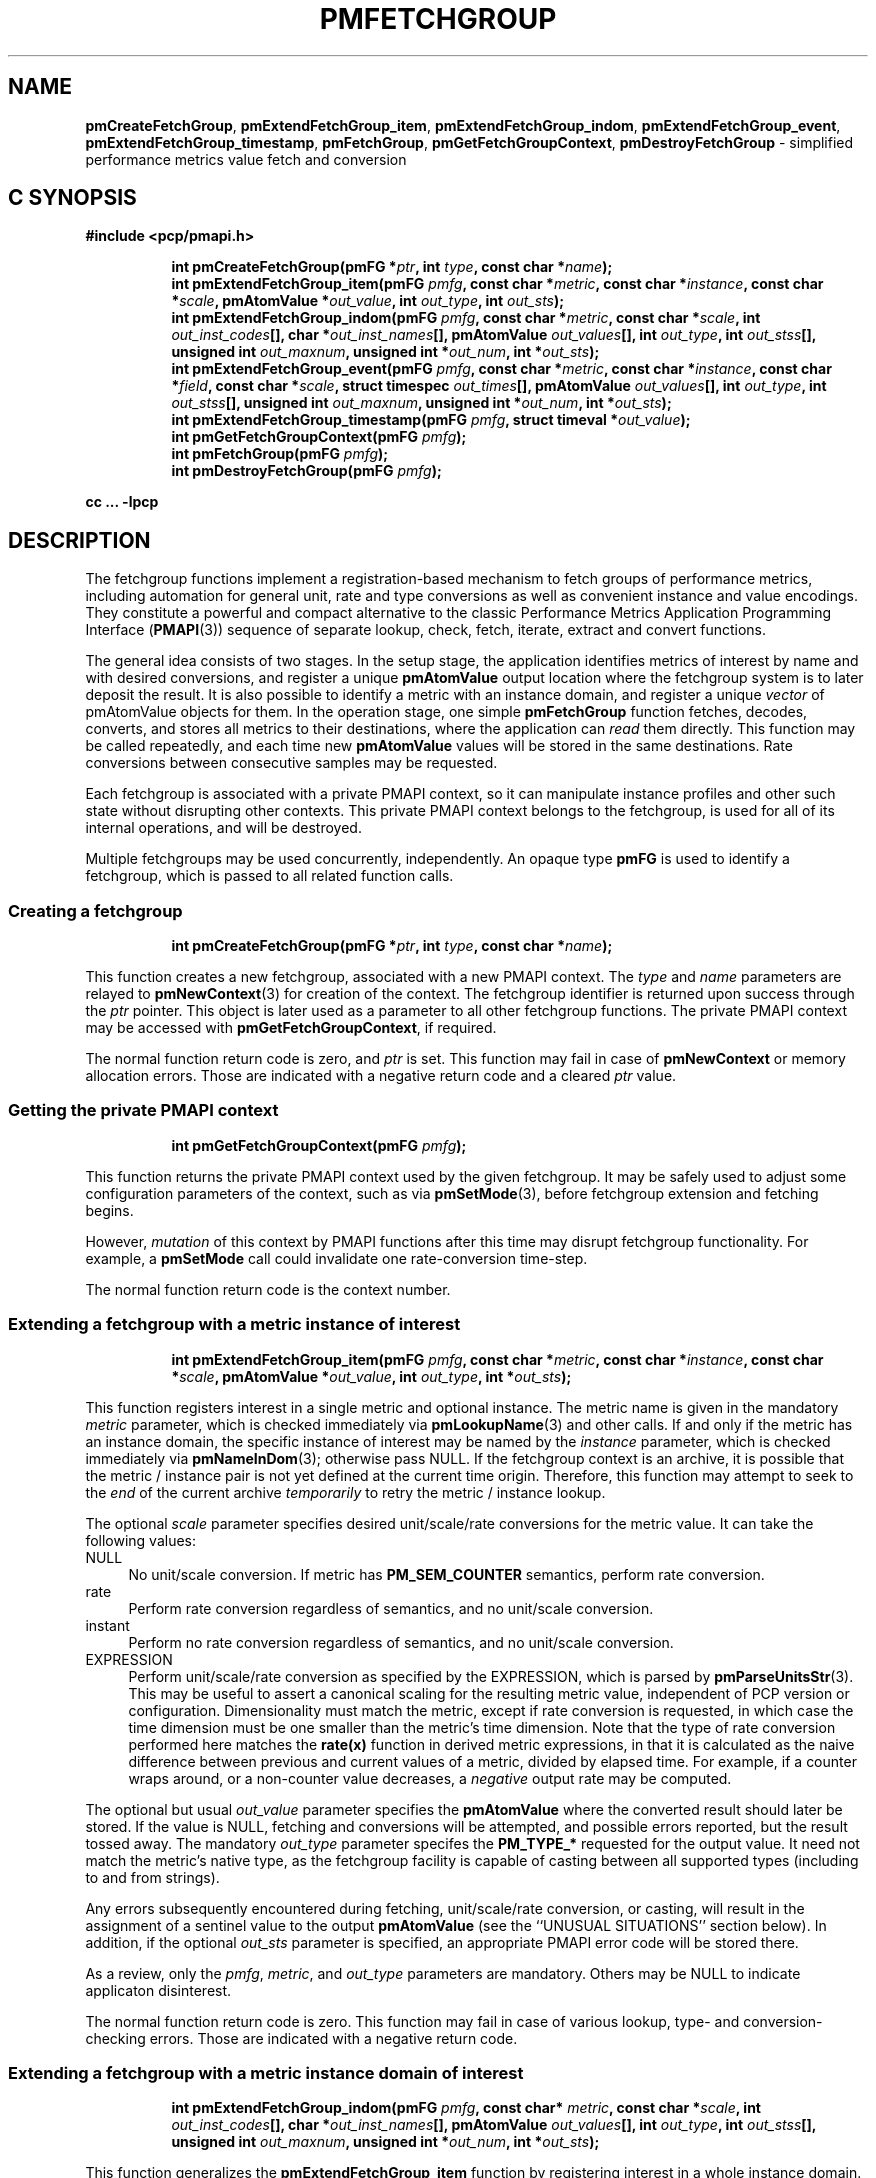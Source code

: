 '\"macro stdmacro
.\"
.\" Copyright (c) 2014-2016 Red Hat, Inc.  All Rights Reserved.
.\" 
.\" This program is free software; you can redistribute it and/or modify it
.\" under the terms of the GNU General Public License as published by the
.\" Free Software Foundation; either version 2 of the License, or (at your
.\" option) any later version.
.\" 
.\" This program is distributed in the hope that it will be useful, but
.\" WITHOUT ANY WARRANTY; without even the implied warranty of MERCHANTABILITY
.\" or FITNESS FOR A PARTICULAR PURPOSE.  See the GNU General Public License
.\" for more details.
.\" 
.\"
.TH PMFETCHGROUP 3 "PCP" "Performance Co-Pilot"
.SH NAME
\f3pmCreateFetchGroup\f1,
\f3pmExtendFetchGroup_item\f1,
\f3pmExtendFetchGroup_indom\f1,
\f3pmExtendFetchGroup_event\f1,
\f3pmExtendFetchGroup_timestamp\f1,
\f3pmFetchGroup\f1,
\f3pmGetFetchGroupContext\f1,
\f3pmDestroyFetchGroup\f1 \- simplified performance metrics value fetch and conversion
.SH "C SYNOPSIS"
.ft 3
#include <pcp/pmapi.h>
.sp
.ad l
.hy 0
.in +8n
.ti -8n
int pmCreateFetchGroup(pmFG *\fIptr\fP, int \fItype\fP, const char *\fIname\fP);
.br
.ti -8n
int pmExtendFetchGroup_item(pmFG \fIpmfg\fP, const char *\fImetric\fP, const char *\fIinstance\fP, const char *\fIscale\fP, pmAtomValue *\fIout_value\fP, int \fIout_type\fP, int \fIout_sts\fP);
.br
.ti -8n
int pmExtendFetchGroup_indom(pmFG \fIpmfg\fP, const char *\fImetric\fP, const char *\fIscale\fP, int \fIout_inst_codes\fP[], char *\fIout_inst_names\fP[], pmAtomValue \fIout_values\fP[], int \fIout_type\fP, int \fIout_stss\fP[], unsigned int \fIout_maxnum\fP, unsigned int *\fIout_num\fP, int *\fIout_sts\fP);
.br
.ti -8n
int pmExtendFetchGroup_event(pmFG \fIpmfg\fP, const char *\fImetric\fP, const char *\fIinstance\fP, const char *\fIfield\fP, const char *\fIscale\fP, struct timespec \fIout_times\fP[], pmAtomValue \fIout_values\fP[], int \fIout_type\fP, int \fIout_stss\fP[], unsigned int \fIout_maxnum\fP, unsigned int *\fIout_num\fP, int *\fIout_sts\fP);
.br
.ti -8n
int pmExtendFetchGroup_timestamp(pmFG \fIpmfg\fP, struct timeval *\fIout_value\fP);
.br
.ti -8n
int pmGetFetchGroupContext(pmFG \fIpmfg\fP);
.br
.ti -8n
int pmFetchGroup(pmFG \fIpmfg\fP);
.br
.ti -8n
int pmDestroyFetchGroup(pmFG \fIpmfg\fP);
.sp
.in
.hy
.ad
cc ... \-lpcp
.ft 1
.SH DESCRIPTION
The fetchgroup functions implement a registration-based mechanism to
fetch groups of performance metrics, including automation for general
unit, rate and type conversions as well as convenient instance and value
encodings.
They constitute a powerful and compact alternative to the
classic Performance Metrics Application Programming Interface (\c
.BR PMAPI (3))
sequence of separate lookup, check, fetch, iterate, extract and
convert functions.
.PP
The general idea consists of two stages.
In the setup stage, the
application identifies metrics of interest by name and with desired
conversions, and register a unique \fBpmAtomValue\fP output location
where the fetchgroup system is to later deposit the result.
It is also possible to identify a metric with an instance domain, and
register a unique \fIvector\fP of pmAtomValue objects for them.
In the operation stage, one simple \fBpmFetchGroup\fP function fetches,
decodes, converts, and stores all metrics to their destinations, where
the application can \fIread\fP them directly.
This function may be called repeatedly, and each time
new \fBpmAtomValue\fP values will be stored in the same destinations.
Rate conversions between consecutive samples may be requested.
.PP
Each fetchgroup is associated with a private PMAPI context, so it can
manipulate instance profiles and other such state without disrupting
other contexts.
This private PMAPI context belongs to the fetchgroup,
is used for all of its internal operations, and will be destroyed.
.PP
Multiple fetchgroups may be used concurrently, independently.
An opaque type \fBpmFG\fP is used to identify a fetchgroup, which is
passed to all related function calls.
.SS Creating a fetchgroup
.ft 3
.sp
.ad l
.hy 0
.in +8n
.ti -8n
int pmCreateFetchGroup(pmFG *\fIptr\fP, int \fItype\fP, const char *\fIname\fP);
.sp
.in
.hy
.ad
.ft 1
This function creates a new fetchgroup, associated with a new PMAPI
context.
The \fItype\fP and \fIname\fP parameters are relayed to
.BR pmNewContext (3)
for creation of the context.
The fetchgroup identifier is returned upon success through
the \fIptr\fP pointer.
This object is later used as a parameter to all other fetchgroup
functions.
The private PMAPI context may be accessed with
\fBpmGetFetchGroupContext\fP, if required.
.PP
The normal function return code is zero, and \fIptr\fP is set.
This function may fail in case of \fBpmNewContext\fP or memory
allocation errors.
Those are indicated with a negative return code and a cleared \fIptr\fP value.
.SS Getting the private PMAPI context
.ft 3
.sp
.ad l
.hy 0
.in +8n
.ti -8n
int pmGetFetchGroupContext(pmFG \fIpmfg\fP);
.sp
.in
.hy
.ad
.ft 1
This function returns the private PMAPI context used by the given
fetchgroup.
It may be safely used to adjust some configuration
parameters of the context, such as via
.BR pmSetMode (3),
before fetchgroup extension and fetching begins.
.PP
However, \fImutation\fP of this context by PMAPI functions after
this time may disrupt fetchgroup functionality.
For example, a
\fBpmSetMode\fP call could invalidate one rate-conversion time-step.
.PP
The normal function return code is the context number.
.SS Extending a fetchgroup with a metric instance of interest
.ft 3
.sp
.ad l
.hy 0
.in +8n
.ti -8n
int pmExtendFetchGroup_item(pmFG \fIpmfg\fP, const char *\fImetric\fP, const char *\fIinstance\fP, const char *\fIscale\fP, pmAtomValue *\fIout_value\fP, int \fIout_type\fP, int *\fIout_sts\fP);
.sp
.in
.hy
.ad
.ft 1
This function registers interest in a single metric and optional instance.
The metric name is given in the mandatory \fImetric\fP parameter, which is
checked immediately via
.BR pmLookupName (3)
and other calls.
If and only if the
metric has an instance domain, the specific instance of interest may
be named by the \fIinstance\fP parameter, which is checked immediately
via
.BR pmNameInDom (3);
otherwise pass NULL.
If the fetchgroup context
is an archive, it is possible that the metric / instance pair is not
yet defined at the current time origin.
Therefore, this function may
attempt to seek to the \fIend\fP of the current archive
\fItemporarily\fP to retry the metric / instance lookup.
.PP
The optional \fIscale\fP parameter specifies desired unit/scale/rate
conversions for the metric value.
It can take the following values:
.IP NULL 4
No unit/scale conversion.
If metric has \fBPM_SEM_COUNTER\fP semantics,
perform rate conversion.
.IP "rate" 4
Perform rate conversion regardless of semantics, and no unit/scale conversion.
.IP "instant" 4
Perform no rate conversion regardless of semantics, and no unit/scale conversion.
.IP "EXPRESSION" 4
Perform unit/scale/rate conversion as specified by the EXPRESSION,
which is parsed by
.BR pmParseUnitsStr (3).
This may be useful to
assert a canonical scaling for the resulting metric value, independent
of PCP version or configuration.
Dimensionality must match the
metric, except if rate conversion is requested, in which case the time
dimension must be one smaller than the metric's time dimension.
Note that
the type of rate conversion performed here matches the
.BR rate(x)
function in derived metric expressions, in that it is calculated as the
naive difference between previous and current values of a metric, divided
by elapsed time.
For example, if a counter wraps around, or a non-counter
value decreases, a \fInegative\fP output rate may be computed.
.PP
The optional but usual \fIout_value\fP parameter specifies the
\fBpmAtomValue\fP where the converted result should later be stored.
If the value is NULL, fetching and conversions will be attempted, and
possible errors reported, but the result tossed away.
The mandatory
\fIout_type\fP parameter specifes the \fBPM_TYPE_*\fP requested for
the output value.
It need not match the metric's native type, as the
fetchgroup facility is capable of casting between all supported types
(including to and from strings).
.PP
Any errors subsequently encountered during fetching, unit/scale/rate
conversion, or casting, will result in the assignment of a sentinel
value to the output \fBpmAtomValue\fP (see the ``UNUSUAL SITUATIONS''
section below).
In addition, if the optional \fIout_sts\fP parameter
is specified, an appropriate PMAPI error code will be stored there.
.PP
As a review, only the \fIpmfg\fP, \fImetric\fP, and \fIout_type\fP
parameters are mandatory.
Others may be NULL to indicate applicaton disinterest.
.PP
The normal function return code is zero.
This function may fail in
case of various lookup, type- and conversion- checking errors.
Those are indicated with a negative return code.
.PP
.SS Extending a fetchgroup with a metric instance domain of interest
.ft 3
.sp
.ad l
.hy 0
.in +8n
.ti -8n
int pmExtendFetchGroup_indom(pmFG \fIpmfg\fP, const char* \fImetric\fP, const char *\fIscale\fP, int \fIout_inst_codes\fP[], char *\fIout_inst_names\fP[], pmAtomValue \fIout_values\fP[], int \fIout_type\fP, int \fIout_stss\fP[], unsigned int \fIout_maxnum\fP, unsigned int *\fIout_num\fP, int *\fIout_sts\fP);
.sp
.in
.hy
.ad
.ft 1
This function generalizes the \fBpmExtendFetchGroup_item\fP function
by registering interest in a whole instance domain.
Therefore, the
function registers preallocated \fIvectors\fP for output variables
(instead of a singleton).
Instances will be stored in sorted order in
elements of those vectors.
The concepts are otherwise the same.
.PP
The metric name is specified by the mandatory \fImetric\fP parameter.
Note that it \fImay\fP refer to a metric without an instance domain,
in which case the single output value will appear as one unnamed
instance.
.PP
The optional \fIscale\fP parameter specifies desired unit/scale/rate
conversions for the metric value, same as above.
.PP
The optional \fIout_inst_codes\fP parameter specifies a vector of
integers, where the raw instance number of the fetched metrics should
later be stored.
.PP
The optional \fIout_inst_names\fP parameter specifies a vector of
strings, where the instance names of the fetched metrics should later
be stored.
If an instance does not have a corresponding name, a NULL
pointer is stored instead.
The application must not modify or
.BR free (3)
strings in that vector.
.PP
The optional \fIout_values\fP parameter specifies a vector of
\fBpmAtomValue\fP objects where the converted result should later be
stored.
The mandatory \fIout_type\fP parameter specifies the
\fBPM_TYPE_*\fP requested for the all output values, same as above.
.PP
The optional \fIout_stss\fP parameter specifies a vector of integers
where per-instance error codes should be stored.
.PP
The mandatory \fIout_maxnum\fP parameter specifies the number of
elements of the vectors above.
In other words, it tells the
fetchgroup the maximum number of instances which are expected.
The optional \fIout_num\fP parameter specifies an integer where the
actual number of instances should later be stored.
It will range between 0 and \fIout_maxnum\fP.
It is initialized to 0 by this function.
.PP
Finally, the optional \fIout_sts\fP parameter specifies a single
location where an integer status code for the overall fetch for this
metric should be stored.
Normally, this will be zero.
Other than a severe fetch error, one may see a \fBPM_ERR_TOOBIG\fP here
if the number of instances actually encountered was larger than
\fIout_maxnum\fP.
.PP
Any errors subsequently encountered during fetching, unit/scale/rate
conversion, or casting, will result in the assignment of a sentinel
value to the appropriate output \fBpmAtomValue\fP (see
the ``UNUSUAL SITUATIONS'' section below).
In addition, if the optional
\fIout_stss\fP parameter was specified, a PMAPI error code will be
stored in the appropriate position.
.PP
As a review, only the \fIpmfg\fP, \fImetric\fP, \fIout_type\fP, and
\fIout_maxnum\fP parameters are mandatory.
Others may be NULL to indicate applicaton disinterest.
.PP
The normal function return code is zero.
This function may fail in
case of various lookup, type- and conversion- checking errors.
Those are indicated with a negative return code.
.SS Extending a fetchgroup with an event field
.ft 3
.sp
.ad l
.hy 0
.in +8n
.ti -8n
int pmExtendFetchGroup_event(pmFG \fIpmfg\fP, const char *\fImetric\fP, const char *\fIinstance\fP, const char *\fIfield\fP, const char *\fIscale\fP, struct timespec \fIout_times\fP[], pmAtomValue \fIout_values\fP[], int \fIout_type\fP, int \fIout_stss\fP[], unsigned int \fIout_maxnum\fP, unsigned int *\fIout_num\fP, int *\fIout_sts\fP);
.sp
.in
.hy
.ad
.ft 1
This function registers interest in all instances of one field of all
records of an event metric.
Since event metrics may return multiple
records per fetch, and each record may have multiple fields of a given
field metric type, this function registers preallocated \fIvectors\fP
for output variables, similarly to \fBpmExtendFetchGroup_indom\fP.
They are filled in temporal/sequential order.
.PP
The metric name is specified by the mandatory \fImetric\fP parameter.
It must be of \fBPM_TYPE_EVENT\fP.
If the metric has an instance
domain, the \fIinstance\fP parameter is mandatory to identify the
instance of interest.
.PP
The field to extract from event records is specified by the mandatory
\fIfield\fP parameter, which is a metric name of normal scalar type.
As is typical for event field metrics, it should not have an instance
domain.
The optional \fIscale\fP parameter specifies desired
unit/scale conversions on this metric value.
Rate conversions are
\fBnot available\fP, because of ambiguity about which previous value
to compute rates from.
.PP
The optional \fIout_times\fP parameter specifies a vector of
\fBtimespec\fP structs, which will receive a copy of the timestamp
of the event record where each particular field was found.
.PP
The optional \fIout_values\fP parameter specifies a vector of
\fBpmAtomValue\fP objects where the converted result should later
be stored.
The mandatory \fIout_type\fP parameter specifies the
\fBPM_TYPE_*\fP requested for the output values.
.PP
The optional \fIout_stss\fP parameter specifies a vector of integers
where per-field error codes should be stored.
.PP
The mandatory \fIout_maxnum\fP parameter specifies the number of
elements of the vectors above.
In other words, it tells the
fetchgroup the maximum number of instances which are expected.
The
optional \fIout_num\fP parameter specifies an integer where the the
actual number of instances should later be stored.
It will range
between zero and \fIout_maxnum\fP.
It is initialized to zero by this function.
.PP
Finally, the optional \fIout_sts\fP parameter specifies a single
location where an integer status code for the overall fetch for this
metric should be stored.
Normally, this will be zero, even if no
event field values were found (\fIout_num\fP would then be zero).
Other than a severe fetch error, one may see a \fBPM_ERR_TOOBIG\fP
here if the number of fields actually encountered was larger than
\fIout_maxnum\fP.
.PP
Any errors subsequently encountered during fetching, unit/scale
conversion, or casting, will result in the assignment of a sentinel
value to the appropriate output \fBpmAtomValue\fP (see
the ``UNUSUAL SITUATIONS'' section below).
In addition, if the optional
\fIout_stss\fP parameter was specified, a PMAPI error code will be
stored in the appropriate position.
.PP
As a review, only the \fIpmfg\fP, \fImetric\fP, \fIfield\fP,
\fIout_type\fP, and \fIout_maxnum\fP parameters are mandatory.
Others may be NULL to indicate applicaton disinterest.
.PP
The normal function return code is zero.
This function may fail in
case of various lookup, type- and conversion- checking errors.
Those are indicated with a negative return code.
.SS Extending a fetchgroup with the fetch timestamp
.ft 3
.sp
.ad l
.hy 0
.in +8n
.ti -8n
int pmExtendFetchGroup_timestamp(pmFG \fIpmfg\fP, struct timeval *\fIout_value\fP);
.sp
.in
.hy
.ad
.ft 1
This function registers interest in the \fBpmResult\fP timestamp.
If the \fIout_value\fP pointer is non-NULL, at every future
\fBpmFetchGroup\fR call, the corresponding result timestamp will be
copied there.
.SS Fetching all metrics in a fetchgroup
.ft 3
.sp
.ad l
.hy 0
.in +8n
.ti -8n
int pmFetchGroup(pmFG \fIpmfg\fP);
.sp
.in
.hy
.ad
.ft 1
This function performs one \fBpmFetch\fP on its private PMAPI context,
including all the metrics that were registered via prior
\fBpmExtendFetchGroup_*\fP calls.
It runs all the data extraction and
conversion operations necessary to populate all the requested output
variables.
.PP
The normal function return code is zero.
This function may fail in
case of severe fetch errors, which are indicated with a negative
return code.
.PP
In the case of per-metric availability or conversion errors, or severe
fetch errors, output variables are reset to sentinel values and
individual error codes are set.
\fIPM_ERR_AGAIN\fP signals
rate-conversion failure due to lack of a previous value.
.PP
However, temporarily absent metrics with discrete semantics are exempt
from some sentinel/error processing: if a \fBpmFetchGroup\fP fails to
collect a result for a discrete metric (pmResult
pmValueSet.numval==0), then the last seen valid value (if any) is
retained.
This is intended to ease the processing of archives with a
mixture of once- and repeatedly-sampled metrics.
.PP
.SS Destroying a fetchgroup
.ft 3
.nf
int pmDestroyFetchGroup(pmFG \fIpmfg\fP);
.fi
.ft 1
.PP
When the fetchgroup is no longer needed, it may be explicitly freed
with this function.
It releases any dynamically stored state, as well
as the private PMAPI context.
It clears frees any pointers such as
indom instance names or strings that may have been stored in output
variables.
.SH EXAMPLE
The following program demonstrates fetchgroup usage.
Run it with
different $PCP_DISK_UNITS environment variables to see different
unit/rate conversion in effect.
.PP
.\" NB: the following code escapes \ for nroff
.nf
#include <pcp/pmapi.h>
#include <stdio.h>

#define pcpassert(sts) \\
    while (sts<0) { fprintf(stderr, "%s\\n", pmErrStr(sts)); exit(42); }

int main()
{
    pmFG fg;
    pmAtomValue v, v2;
    enum { v3_maxnum = 100 };
    pmAtomValue v3_values[v3_maxnum];
    char *v3_names[v3_maxnum];
    int v3_stss[v3_maxnum];
    unsigned int v3_num;
    int sts, i;
    char *diskunits = getenv("PCP_DISK_UNITS");
    struct timeval t;
    
    sts = pmCreateFetchGroup(&fg, PM_CONTEXT_HOST, "local:");
    pcpassert(sts);
    sts = pmExtendFetchGroup_item(fg, "kernel.all.load", "1 minute",
                                  NULL, &v, PM_TYPE_FLOAT, NULL);
    pcpassert(sts);
    sts = pmExtendFetchGroup_item(fg, "kernel.all.idletime", NULL,
                                  "hour", &v2, PM_TYPE_DOUBLE, NULL);
    pcpassert(sts);
    sts = pmExtendFetchGroup_indom(fg, "disk.dev.total", diskunits,
                                   NULL, v3_names,
                                   v3_values, PM_TYPE_STRING,
                                   v3_stss, v3_maxnum, &v3_num, NULL);
    pcpassert(sts);
    sts = pmExtendFetchGroup_timestamp(fg, &t);
    pcpassert(sts);
    
    for (i=0; i < 10; i++) {
        unsigned int j;
        char stamp[28];

        sts = pmFetchGroup(fg);
        pcpassert(sts);
        printf("%s", pmCtime(&t.tv_sec, stamp));
        printf("1-minute load: %f; idletime: %f h\\n", v.f, v2.d);
        for (j=0; j < v3_num; j++) {
            if (v3_stss[j] == 0)
                 printf("disk %s i/o operations (%s): %s\\n",
                        v3_names[j] ? v3_names[j] : "?",
                        diskunits ? diskunits : "-",
                        v3_values[j].cp);
        }
        sleep(1);
    }

    sts = pmDestroyFetchGroup(fg);
    pcpassert(sts);
    return 0;
}
.fi
.SH "UNUSUAL SITUATIONS"
The fetchgroup API supports only the numeric, string and event metric
types.
Aggregates are rejected during
\fBpmExtendFetchGroup_*\fP.
.PP
Any strings supplied by the fetchgroup API to the application are
"owned" by the API.
The application should consider them read-only,
so it should not modify them nor
.B free
them.
.PP
Error codes are always negative integers, whether returned from
fetchgroup functions as return value, or stored in \fIout_sts\fP
type variables.
Normal result codes are always zero.
.PP
Because of the unique ways in which extracted data is shared between
the application and a fetchgroup, the functions in this API are \fInot
protected\fP by the multi-threading mutexes conventional in other
parts of PMAPI.
Specifically, for any given \fBpmFG\fP, it is \fInot
safe\fP to concurrently call two or more fetchgroup API functions, nor
to traverse the registered output variables while calling one of the
functions.
Instead, the calling application must ensure that only one
thread at a time uses these calls \fIand\fP the registered output
variables.
On the other hand, concurrency between different
\fBpmFG\fP instances is unrestricted, because they share no global
data.
.PP
Any pointers passed to a successful \fBpmFetchGroupExtent_*\fP call
must stay valid throughout the lifetime of the fetchgroup, since
future \fBpmFetchGroup\fP calls may write into them.
.SH DIAGNOSTICS
The fetchgroup API offers several options for collecting diagnostics.
Negative integer error codes may be returned from each function for
serious conditions.
.PP
In addition, each output pmAtomValue may have a corresponding integer
variable, where \fBpmFetchGroup\fP can store per-metric per-instance
error codes.
.PP
As an alternative, per-metric per-instance error conditions are also
signalled by setting the corresponding pmAtomValue to a sentinel
value.
If unambiguous and precise error detection is not required, this
may be sufficient.
The sentinel value is negative one for all integers (including unsigned
integers \- i.e. all bits are set), \fBNaN\fP
for floating point types, a NULL pointer for strings, and 0.0s for the
timestamp.
The fetchgroup API guarantees that once an output
pmAtomValue is registered (during a successful
\fBpmExtendFetchGroup_*\fP call), it will be cleared to the sentinel
value or to a valid converted metric value, from the time of
registration until the \fBpmDestroyFetchGroup\fP call.
.SH "SEE ALSO"
.BR PMAPI (3),
.BR pmLookupName (3),
.BR pmFetch (3),
.BR pmParseUnitsStr (3),
.BR pmUseContext (3),
.BR pmRegisterDerived (3)
and
.BR pmExtractValue (3).
